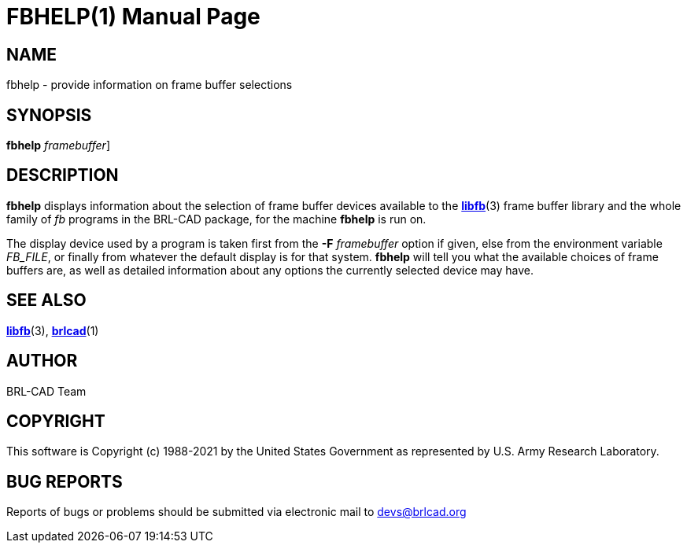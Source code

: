 = FBHELP(1)
BRL-CAD Team
:doctype: manpage
:man manual: BRL-CAD
:man source: BRL-CAD
:page-layout: base

== NAME

fbhelp - provide information on frame buffer selections

== SYNOPSIS

*[cmd]#fbhelp#*  [-F [rep]_framebuffer_]

== DESCRIPTION

*[cmd]#fbhelp#* displays information about the selection of frame buffer devices available to the xref:man:3/libfb.adoc[*libfb*](3) frame buffer library and the whole family of __fb__ programs in the BRL-CAD package, for the machine *[cmd]#fbhelp#* is run on.

The display device used by a program is taken first from the *[opt]#-F#* [rep]_framebuffer_ option if given, else from the environment variable __FB_FILE__, or finally from whatever the default display is for that system. *[cmd]#fbhelp#* will tell you what the available choices of frame buffers are, as well as detailed information about any options the currently selected device may have.

== SEE ALSO

xref:man:3/libfb.adoc[*libfb*](3), xref:man:1/brlcad.adoc[*brlcad*](1)

== AUTHOR

BRL-CAD Team

== COPYRIGHT

This software is Copyright (c) 1988-2021 by the United States Government as represented by U.S. Army Research Laboratory.

== BUG REPORTS

Reports of bugs or problems should be submitted via electronic mail to mailto:devs@brlcad.org[]